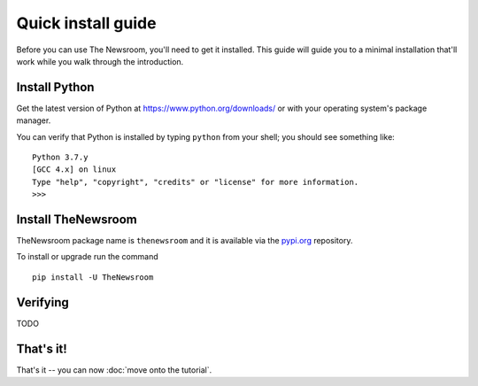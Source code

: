 ===================
Quick install guide
===================

Before you can use The Newsroom, you'll need to get it installed. 
This guide will guide you to a minimal installation that'll work
while you walk through the introduction. 


Install Python
==============

Get the latest version of Python at https://www.python.org/downloads/ or with
your operating system's package manager.

You can verify that Python is installed by typing ``python`` from your shell;
you should see something like::

    Python 3.7.y
    [GCC 4.x] on linux
    Type "help", "copyright", "credits" or "license" for more information.
    >>>


Install TheNewsroom
====================

TheNewsroom  package name is ``thenewsroom``  and it is available
via the `pypi.org`_ repository.

.. _pypi.org: https://pypi.org/project/TheNewsroom

To install or upgrade run the command

::

  pip install -U TheNewsroom


Verifying
=========

TODO


That's it!
==========

That's it -- you can now :doc:`move onto the tutorial`.

